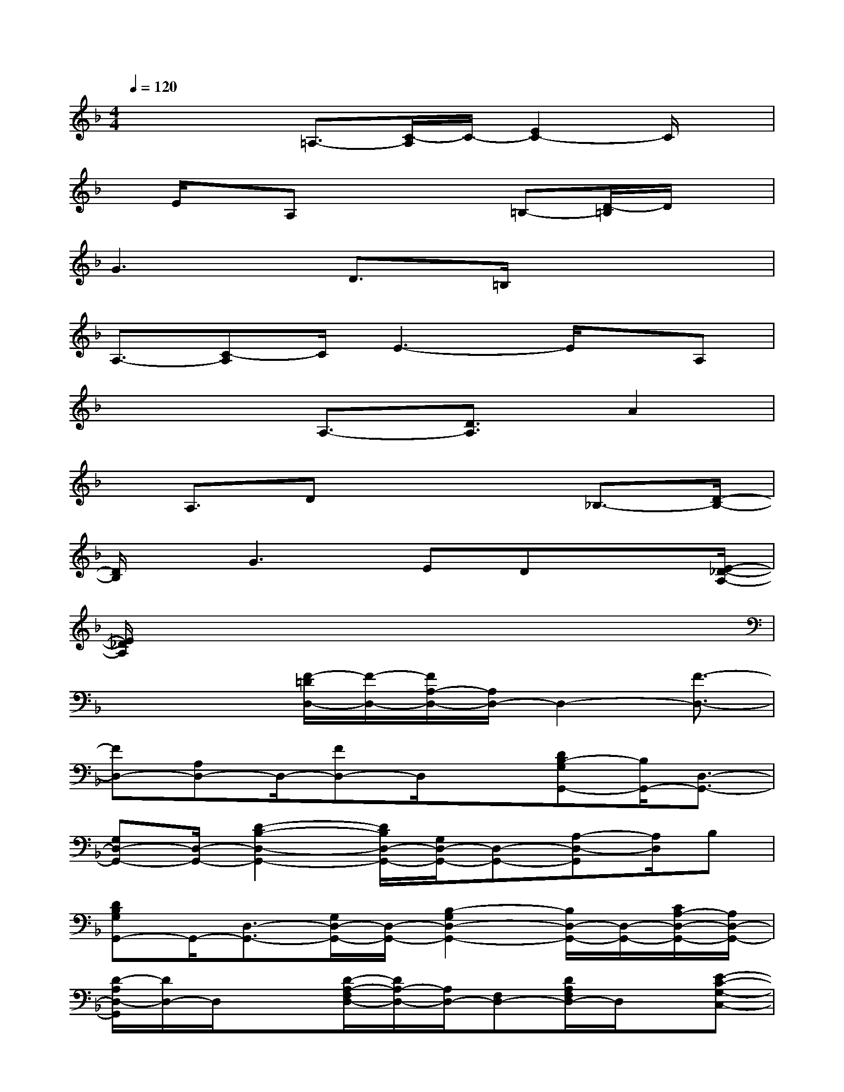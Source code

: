 X:1
T:
M:4/4
L:1/8
Q:1/4=120
K:F%1flats
V:1
x2x/2=A,3/2-[C/2-A,/2]C/2-[E2C2-]C/2x/2|
x/2E/2x/2A,x3=B,-[D/2-=B,/2]D/2x/2|
G3D3/2=B,/2x3|
A,3/2-[C-A,]C/2E3-E/2x/2A,|
x3A,3/2-[D3/2A,3/2]A2|
x/2A,3/2Dx3_B,3/2-[D/2-B,/2-]|
[D/2B,/2]x/2G2>E2Dx3/2[E/2-_D/2-A,/2-]|
[E/2_D/2A,/2]x6x3/2|
x2x/2[F/2-=D/2D,/2-][F/2-D,/2-][F/2A,/2-D,/2-][A,/2D,/2-]D,2-[F3/2-D,3/2-]|
[FD,-][A,D,-]D,/2-[FD,-]D,/2x[DB,-G,G,,-][B,/2G,,/2-][D,3/2-G,,3/2-]|
[G,D,-G,,-][D,/2-G,,/2-][D2-B,2-D,2-G,,2-][D/2B,/2D,/2-G,,/2-][G,/2D,/2-G,,/2-][D,-G,,-][A,-D,-G,,][A,/2D,/2]B,|
[DB,G,G,,-]G,,/2-[D,3/2-G,,3/2-][G,/2D,/2-G,,/2-][D,/2-G,,/2-][B,2-G,2D,2-G,,2-][B,/2D,/2-G,,/2-][D,/2-G,,/2-][C/2A,/2-D,/2-G,,/2-][A,/2D,/2-G,,/2-]|
[D/2-A,/2D,/2-G,,/2][D/2D,/2-]D,/2x3/2[D/2-A,/2-F,/2D,/2-][D/2A,/2-D,/2-][A,/2D,/2-][F,D,-][D/2A,/2F,/2D,/2-]D,/2x/2[E-C-G,-C,-]|
[E4-C4-G,4-C,4-][E/2C/2G,/2C,/2]x2x/2[F/2D/2C/2A,/2]x/2|
[F/2D/2C/2A,/2]x/2[F/2D/2C/2A,/2]x[F3/2D3/2C3/2A,3/2]x/2[F/2D/2C/2A,/2][F/2D/2C/2A,/2]x[F/2D/2C/2A,/2]x|
x2[E/2C/2G,/2][E/2C/2G,/2]x[E/2C/2G,/2]x[E3/2C3/2G,3/2]x/2[E/2C/2G,/2]
